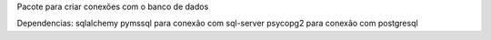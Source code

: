 Pacote para criar conexões com o banco de dados

Dependencias:
sqlalchemy
pymssql para conexão com sql-server
psycopg2 para conexão com postgresql